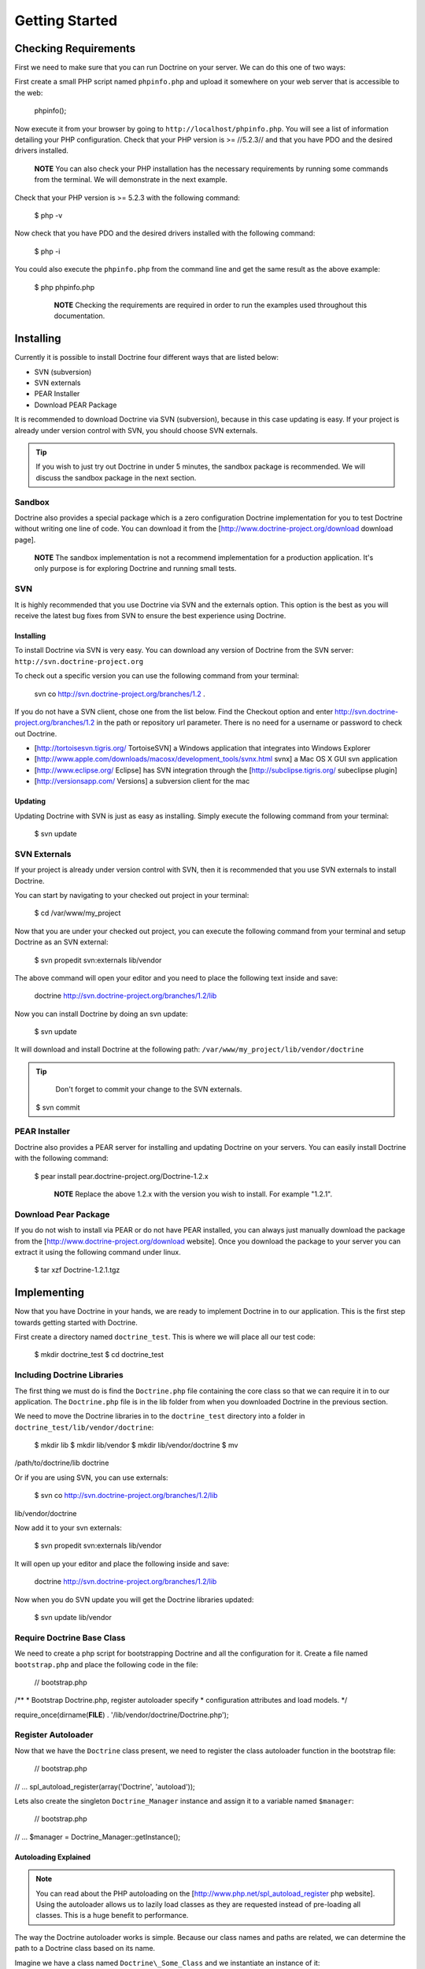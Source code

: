 ***************
Getting Started
***************

=====================
Checking Requirements
=====================

First we need to make sure that you can run Doctrine on your server. We
can do this one of two ways:

First create a small PHP script named ``phpinfo.php`` and upload it
somewhere on your web server that is accessible to the web:

 phpinfo();

Now execute it from your browser by going to
``http://localhost/phpinfo.php``. You will see a list of information
detailing your PHP configuration. Check that your PHP version is >=
//5.2.3// and that you have PDO and the desired drivers installed.

    **NOTE** You can also check your PHP installation has the necessary
    requirements by running some commands from the terminal. We will
    demonstrate in the next example.

Check that your PHP version is >= 5.2.3 with the following command:

 $ php -v

Now check that you have PDO and the desired drivers installed with the
following command:

 $ php -i

You could also execute the ``phpinfo.php`` from the command line and get
the same result as the above example:

 $ php phpinfo.php

    **NOTE** Checking the requirements are required in order to run the
    examples used throughout this documentation.

==========
Installing
==========

Currently it is possible to install Doctrine four different ways that
are listed below:

-  SVN (subversion)
-  SVN externals
-  PEAR Installer
-  Download PEAR Package

It is recommended to download Doctrine via SVN (subversion), because in
this case updating is easy. If your project is already under version
control with SVN, you should choose SVN externals.

.. tip::

    If you wish to just try out Doctrine in under 5 minutes, the
    sandbox package is recommended. We will discuss the sandbox package
    in the next section.

-------
Sandbox
-------

Doctrine also provides a special package which is a zero configuration
Doctrine implementation for you to test Doctrine without writing one
line of code. You can download it from the
[http://www.doctrine-project.org/download download page].

    **NOTE** The sandbox implementation is not a recommend
    implementation for a production application. It's only purpose is
    for exploring Doctrine and running small tests.

---
SVN
---

It is highly recommended that you use Doctrine via SVN and the externals
option. This option is the best as you will receive the latest bug fixes
from SVN to ensure the best experience using Doctrine.

^^^^^^^^^^
Installing
^^^^^^^^^^

To install Doctrine via SVN is very easy. You can download any version
of Doctrine from the SVN server: ``http://svn.doctrine-project.org``

To check out a specific version you can use the following command from
your terminal:

 svn co http://svn.doctrine-project.org/branches/1.2 .

If you do not have a SVN client, chose one from the list below. Find the
Checkout option and enter http://svn.doctrine-project.org/branches/1.2
in the path or repository url parameter. There is no need for a username
or password to check out Doctrine.

-  [http://tortoisesvn.tigris.org/ TortoiseSVN] a Windows application
   that integrates into Windows Explorer
-  [http://www.apple.com/downloads/macosx/development\_tools/svnx.html
   svnx] a Mac OS X GUI svn application
-  [http://www.eclipse.org/ Eclipse] has SVN integration through the
   [http://subclipse.tigris.org/ subeclipse plugin]
-  [http://versionsapp.com/ Versions] a subversion client for the mac

^^^^^^^^
Updating
^^^^^^^^

Updating Doctrine with SVN is just as easy as installing. Simply execute
the following command from your terminal:

 $ svn update

-------------
SVN Externals
-------------

If your project is already under version control with SVN, then it is
recommended that you use SVN externals to install Doctrine.

You can start by navigating to your checked out project in your
terminal:

 $ cd /var/www/my\_project

Now that you are under your checked out project, you can execute the
following command from your terminal and setup Doctrine as an SVN
external:

 $ svn propedit svn:externals lib/vendor

The above command will open your editor and you need to place the
following text inside and save:

 doctrine http://svn.doctrine-project.org/branches/1.2/lib

Now you can install Doctrine by doing an svn update:

 $ svn update

It will download and install Doctrine at the following path:
``/var/www/my_project/lib/vendor/doctrine``

.. tip::

    Don't forget to commit your change to the SVN externals.

 $ svn commit

--------------
PEAR Installer
--------------

Doctrine also provides a PEAR server for installing and updating
Doctrine on your servers. You can easily install Doctrine with the
following command:

 $ pear install pear.doctrine-project.org/Doctrine-1.2.x

    **NOTE** Replace the above 1.2.x with the version you wish to
    install. For example "1.2.1".

---------------------
Download Pear Package
---------------------

If you do not wish to install via PEAR or do not have PEAR installed,
you can always just manually download the package from the
[http://www.doctrine-project.org/download website]. Once you download
the package to your server you can extract it using the following
command under linux.

 $ tar xzf Doctrine-1.2.1.tgz

============
Implementing
============

Now that you have Doctrine in your hands, we are ready to implement
Doctrine in to our application. This is the first step towards getting
started with Doctrine.

First create a directory named ``doctrine_test``. This is where we will
place all our test code:

 $ mkdir doctrine\_test $ cd doctrine\_test

----------------------------
Including Doctrine Libraries
----------------------------

The first thing we must do is find the ``Doctrine.php`` file containing
the core class so that we can require it in to our application. The
``Doctrine.php`` file is in the lib folder from when you downloaded
Doctrine in the previous section.

We need to move the Doctrine libraries in to the ``doctrine_test``
directory into a folder in ``doctrine_test/lib/vendor/doctrine``:

 $ mkdir lib $ mkdir lib/vendor $ mkdir lib/vendor/doctrine $ mv
/path/to/doctrine/lib doctrine

Or if you are using SVN, you can use externals:

 $ svn co http://svn.doctrine-project.org/branches/1.2/lib
lib/vendor/doctrine

Now add it to your svn externals:

 $ svn propedit svn:externals lib/vendor

It will open up your editor and place the following inside and save:

 doctrine http://svn.doctrine-project.org/branches/1.2/lib

Now when you do SVN update you will get the Doctrine libraries updated:

 $ svn update lib/vendor

---------------------------
Require Doctrine Base Class
---------------------------

We need to create a php script for bootstrapping Doctrine and all the
configuration for it. Create a file named ``bootstrap.php`` and place
the following code in the file:

 // bootstrap.php

/\*\* \* Bootstrap Doctrine.php, register autoloader specify \*
configuration attributes and load models. \*/

require\_once(dirname(**FILE**) . '/lib/vendor/doctrine/Doctrine.php');

-------------------
Register Autoloader
-------------------

Now that we have the ``Doctrine`` class present, we need to register the
class autoloader function in the bootstrap file:

 // bootstrap.php

// ... spl\_autoload\_register(array('Doctrine', 'autoload'));

Lets also create the singleton ``Doctrine_Manager`` instance and assign
it to a variable named ``$manager``:

 // bootstrap.php

// ... $manager = Doctrine\_Manager::getInstance();

^^^^^^^^^^^^^^^^^^^^^
Autoloading Explained
^^^^^^^^^^^^^^^^^^^^^

.. note::

    You can read about the PHP autoloading on the
    [http://www.php.net/spl\_autoload\_register php website]. Using the
    autoloader allows us to lazily load classes as they are requested
    instead of pre-loading all classes. This is a huge benefit to
    performance.

The way the Doctrine autoloader works is simple. Because our class names
and paths are related, we can determine the path to a Doctrine class
based on its name.

Imagine we have a class named ``Doctrine\_Some_Class`` and we
instantiate an instance of it:

 $class = new Doctrine\_Some\_Class();

The above code will trigger a call to the ``Doctrine_Core::autoload()``
function and pass it the name of the class instantiated. The class name
string is manipulated and transformed in to a path and required. Below
is some pseudo code that shows how the class is found and required:

 class Doctrine { public function autoload($className) { $classPath =
str\_replace('\_', '/', $className) . '.php'; $path =
'/path/to/doctrine/' . :code:`classPath; require_once(`\ path); return
true; } }

In the above example the ``Doctrine\_Some_Class`` can be found at
``/path/to/doctrine/Doctrine/Some/Class.php``.

    **NOTE** Obviously the real ``Doctrine_Core::autoload()`` function
    is a bit more complex and has some error checking to ensure the file
    exists but the above code demonstrates how it works.

--------------
Bootstrap File
--------------

.. tip::

    We will use this bootstrap class in later chapters and
    sections so be sure to create it!

The bootstrap file we have created should now look like the following:

 // bootstrap.php

/\*\* \* Bootstrap Doctrine.php, register autoloader specify \*
configuration attributes and load models. \*/

require\_once(dirname(**FILE**) . '/lib/vendor/doctrine/Doctrine.php');
spl\_autoload\_register(array('Doctrine', 'autoload')); $manager =
Doctrine\_Manager::getInstance();

This new bootstrapping file will be referenced several times in this
book as it is where we will make changes to our implementation as we
learn how to use Doctrine step by step.

    **NOTE** The configuration attributes mentioned above are a feature
    in Doctrine used for configuring and controlling functionality. You
    will learn more about attributes and how to get/set them in the [doc
    configuration :name] chapter.

-----------
Test Script
-----------

Now lets create a simple test script that we can use to run various
tests as we learn about the features of Doctrine.

Create a new file in the ``doctrine_test`` directory named ``test.php``
and place the following code inside:

 // test.php

require\_once('bootstrap.php');

echo Doctrine\_Core::getPath();

Now you can execute the test script from your command line. This is how
we will perform tests with Doctrine throughout the chapters so make sure
it is working for you! It should output the path to your Doctrine
installation.

 $ php test.php /path/to/doctrine/lib

==========
Conclusion
==========

Phew! This was our first chapter where we actually got into some code.
As you saw, first we were able to check that our server can actually run
Doctrine. Then we learned all the different ways we can download and
install Doctrine. Lastly we learned how to implement Doctrine by setting
up a small test environment that we will use to perform some exercises
in the remaining chapters of the book.

Now lets move on and get our first taste of Doctrine connections in the
[doc introduction-to-connections :name] chapter.
